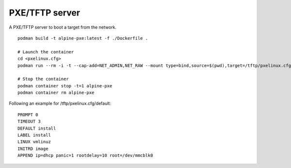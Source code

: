 PXE/TFTP server
---------------

A PXE/TFTP server to boot a target from the network.

::

    podman build -t alpine-pxe:latest -f ./Dockerfile .

    # Launch the container
    cd <pxelinux.cfg>
    podman run --rm -i -t --cap-add=NET_ADMIN,NET_RAW --mount type=bind,source=$(pwd),target=/tftp/pxelinux.cfg alpine-pxe

    # Stop the container
    podman container stop -t=1 alpine-pxe
    podman container rm alpine-pxe

Following an example for /tftp/pxelinux.cfg/default:

::

    PROMPT 0
    TIMEOUT 3
    DEFAULT install
    LABEL install
    LINUX vmlinuz
    INITRD image
    APPEND ip=dhcp panic=1 rootdelay=10 root=/dev/mmcblk0
